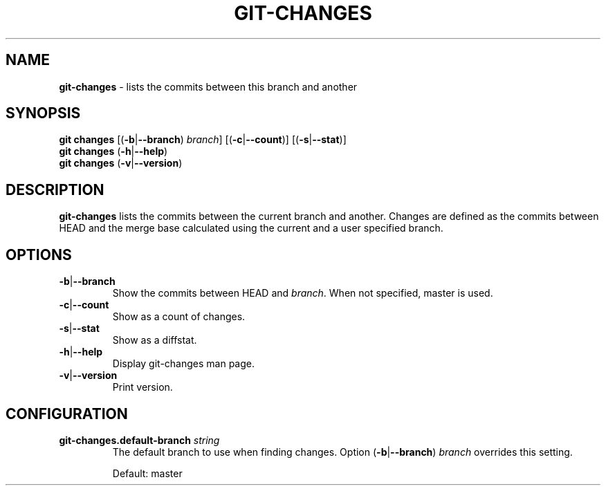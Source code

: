 .\" generated with Ronn/v0.7.3
.\" http://github.com/rtomayko/ronn/tree/0.7.3
.
.TH "GIT\-CHANGES" "1" "April 2015" "" ""
.
.SH "NAME"
\fBgit\-changes\fR \- lists the commits between this branch and another
.
.SH "SYNOPSIS"
\fBgit changes\fR [(\fB\-b\fR|\fB\-\-branch\fR) \fIbranch\fR] [(\fB\-c\fR|\fB\-\-count\fR)] [(\fB\-s\fR|\fB\-\-stat\fR)]
.
.br
\fBgit changes\fR (\fB\-h\fR|\fB\-\-help\fR)
.
.br
\fBgit changes\fR (\fB\-v\fR|\fB\-\-version\fR)
.
.SH "DESCRIPTION"
\fBgit\-changes\fR lists the commits between the current branch and another\. Changes are defined as the commits between HEAD and the merge base calculated using the current and a user specified branch\.
.
.SH "OPTIONS"
.
.TP
\fB\-b\fR|\fB\-\-branch\fR
Show the commits between HEAD and \fIbranch\fR\. When not specified, master is used\.
.
.TP
\fB\-c\fR|\fB\-\-count\fR
Show as a count of changes\.
.
.TP
\fB\-s\fR|\fB\-\-stat\fR
Show as a diffstat\.
.
.TP
\fB\-h\fR|\fB\-\-help\fR
Display git\-changes man page\.
.
.TP
\fB\-v\fR|\fB\-\-version\fR
Print version\.
.
.SH "CONFIGURATION"
.
.TP
\fBgit\-changes\.default\-branch\fR \fIstring\fR
The default branch to use when finding changes\. Option (\fB\-b\fR|\fB\-\-branch\fR) \fIbranch\fR overrides this setting\.
.
.IP
Default: master

